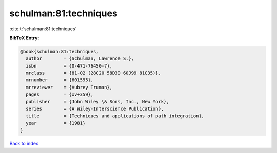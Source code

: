 schulman:81:techniques
======================

:cite:t:`schulman:81:techniques`

**BibTeX Entry:**

.. code-block:: bibtex

   @book{schulman:81:techniques,
     author        = {Schulman, Lawrence S.},
     isbn          = {0-471-76450-7},
     mrclass       = {81-02 (28C20 58D30 60J99 81C35)},
     mrnumber      = {601595},
     mrreviewer    = {Aubrey Truman},
     pages         = {xv+359},
     publisher     = {John Wiley \& Sons, Inc., New York},
     series        = {A Wiley-Interscience Publication},
     title         = {Techniques and applications of path integration},
     year          = {1981}
   }

`Back to index <../By-Cite-Keys.rst>`_
